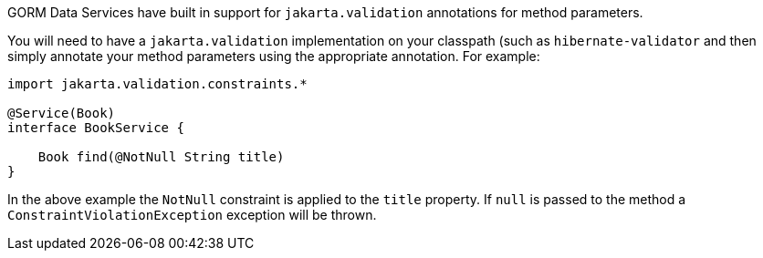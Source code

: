GORM Data Services have built in support for `jakarta.validation` annotations for method parameters.

You will need to have a `jakarta.validation` implementation on your classpath (such as `hibernate-validator` and then simply annotate your method parameters using the appropriate annotation. For example:

[source,groovy]
----
import jakarta.validation.constraints.*

@Service(Book)
interface BookService {

    Book find(@NotNull String title)
}
----

In the above example the `NotNull` constraint is applied to the `title` property. If `null` is passed to the method a `ConstraintViolationException` exception will be thrown.
